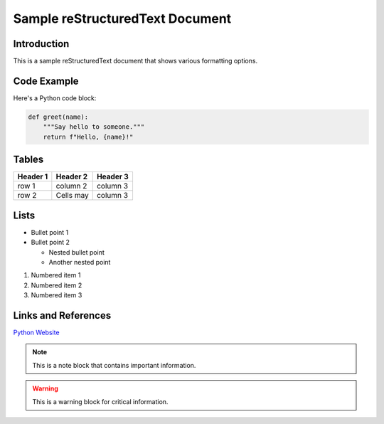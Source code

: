 Sample reStructuredText Document
===========================

Introduction
-----------
This is a sample reStructuredText document that shows various formatting options.

Code Example
-----------

Here's a Python code block:

.. code-block:: python

    def greet(name):
        """Say hello to someone."""
        return f"Hello, {name}!"

Tables
------

+------------+------------+-----------+
| Header 1   | Header 2   | Header 3  |
+============+============+===========+
| row 1      | column 2   | column 3  |
+------------+------------+-----------+
| row 2      | Cells may  | column 3  |
+------------+------------+-----------+

Lists
-----

* Bullet point 1
* Bullet point 2

  * Nested bullet point
  * Another nested point

1. Numbered item 1
2. Numbered item 2
3. Numbered item 3

Links and References
------------------

`Python Website <https://www.python.org>`_

.. note::
   This is a note block that contains important information.

.. warning::
   This is a warning block for critical information.